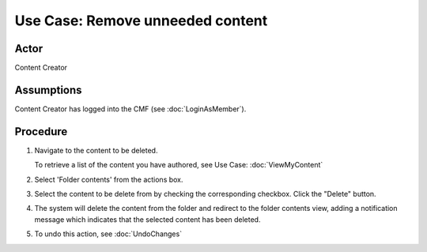 Use Case:  Remove unneeded content
==================================

Actor
-----

Content Creator

Assumptions
-----------

Content Creator has logged into the CMF (see :doc:`LoginAsMember`).

Procedure
---------

1. Navigate to the content to be deleted.

   To retrieve a list of the content you have authored, see Use Case:
   :doc:`ViewMyContent`

2. Select 'Folder contents' from the actions box.

3. Select the content to be delete from by checking the corresponding
   checkbox. Click the "Delete" button.

4. The system will delete the content from the folder and redirect to the
   folder contents view, adding a notification message which indicates that the
   selected content has been deleted.

5. To undo this action, see :doc:`UndoChanges`
